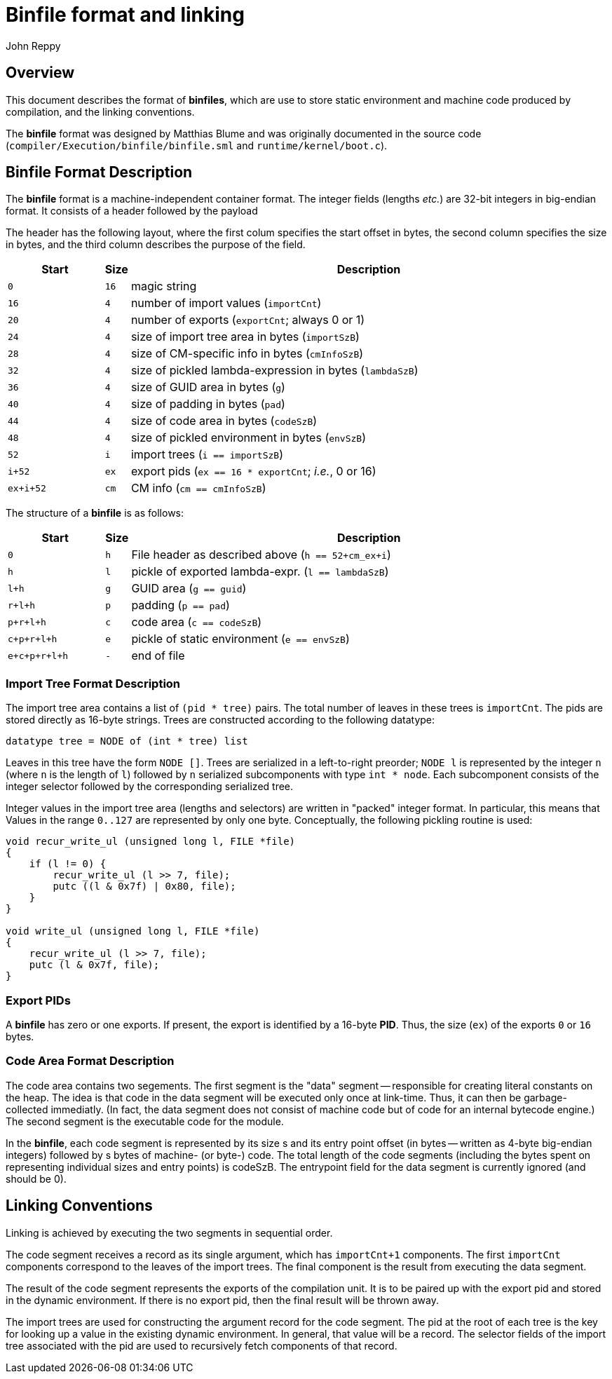 = Binfile format and linking
:Author: John Reppy
:Date: 2020-09-10
:stem: latexmath
:source-highlighter: pygments

== Overview

This document describes the format of **binfiles**, which are use to
store static environment and machine code produced by compilation,
and the linking conventions.

The *binfile* format was designed by Matthias Blume and was originally
documented in the source code (`compiler/Execution/binfile/binfile.sml`
and `runtime/kernel/boot.c`).

== Binfile Format Description

The *binfile* format is a machine-independent container format.  The
integer fields (lengths _etc._) are 32-bit integers in big-endian
format.  It consists of a header followed by the payload

The header has the following layout, where the first colum specifies
the start offset in bytes, the second column specifies the size in bytes,
and the third column describes the purpose of the field.

[cols=">6m,>1m,<30a",options="header"]
|====
|   Start | Size | Description
|     0   |   16 | magic string
|    16   |    4 | number of import values (`importCnt`)
|    20   |    4 | number of exports (`exportCnt`; always 0 or 1)
|    24   |    4 | size of import tree area in bytes (`importSzB`)
|    28   |    4 | size of CM-specific info in bytes (`cmInfoSzB`)
|    32   |    4 | size of pickled lambda-expression in bytes (`lambdaSzB`)
|    36   |    4 | size of GUID area in bytes (`g`)
|    40   |    4 | size of padding in bytes (`pad`)
|    44   |    4 | size of code area in bytes (`codeSzB`)
|    48   |    4 | size of pickled environment in bytes (`envSzB`)
|    52   |    i | import trees (`i == importSzB`)
|  i+52   |   ex | export pids (`ex == 16 * exportCnt`; __i.e.__, 0 or 16)
| ex+i+52 |   cm | CM info (``cm == cmInfoSzB``)
|====

The structure of a *binfile* is as follows:

[cols=">6m,>1m,<30a",options="header"]
|====
|       Start | Size | Description
|           0 |    h | File header as described above (`h == 52+cm_ex+i`)
|           h |    l | pickle of exported lambda-expr. (`l == lambdaSzB`)
|         l+h |    g | GUID area (`g == guid`)
|       r+l+h |    p | padding (`p == pad`)
|     p+r+l+h |    c | code area (`c == codeSzB`)
|   c+p+r+l+h |    e | pickle of static environment (`e == envSzB`)
| e+c+p+r+l+h |    - | end of file
|====

=== Import Tree Format Description

The import tree area contains a list of `(pid * tree)` pairs.
The total number of leaves in these trees is `importCnt`.
The pids are stored directly as 16-byte strings.  Trees are
constructed according to the following datatype:

[source,sml]
------------
datatype tree = NODE of (int * tree) list
------------

Leaves in this tree have the form `NODE []`.  Trees are serialized
in a left-to-right preorder; `NODE l` is represented by the integer
`n` (where `n` is the length of `l`) followed by `n` serialized
subcomponents with type `int * node`.   Each subcomponent
consists of the integer selector followed by the corresponding
serialized tree.

Integer values in the import tree area (lengths and selectors) are
written in "packed" integer format. In particular, this means that
Values in the range `0..127` are represented by only one byte.
Conceptually, the following pickling routine is used:

[source,c]
----------
void recur_write_ul (unsigned long l, FILE *file)
{
    if (l != 0) {
	recur_write_ul (l >> 7, file);
	putc ((l & 0x7f) | 0x80, file);
    }
}

void write_ul (unsigned long l, FILE *file)
{
    recur_write_ul (l >> 7, file);
    putc (l & 0x7f, file);
}
----------

=== Export PIDs

A *binfile* has zero or one exports.  If present, the export is identified
by a 16-byte *PID*. Thus, the size (`ex`) of the exports `0` or `16` bytes.

=== Code Area Format Description

The code area contains two segements.  The first segment is the "data"
segment -- responsible for creating literal constants on the heap.
The idea is that code in the data segment will be executed only once at
link-time. Thus, it can then be garbage-collected immediatly. (In fact,
the data segment does not consist of machine code but of code for an
internal bytecode engine.)  The second segment is the executable code
for the module.

In the *binfile*, each code segment is represented by its size s and its
entry point offset (in bytes -- written as 4-byte big-endian integers)
followed by s bytes of machine- (or byte-) code. The total length of the
code segments (including the bytes spent on representing individual sizes
and entry points) is codeSzB.  The entrypoint field for the data segment
is currently ignored (and should be 0).

== Linking Conventions

Linking is achieved by executing the two segments in sequential order.

The code segment receives a record as its single argument, which has
`importCnt+1` components.  The first `importCnt` components correspond
to the leaves of the import trees.  The final component is the result
from executing the data segment.

The result of the code segment represents the exports of the compilation
unit.  It is to be paired up with the export pid and stored in the
dynamic environment.  If there is no export pid, then the final result
will be thrown away.

The import trees are used for constructing the argument record for the
code segment.  The pid at the root of each tree is the key for
looking up a value in the existing dynamic environment.  In general,
that value will be a record.  The selector fields of the import tree
associated with the pid are used to recursively fetch components of that
record.
